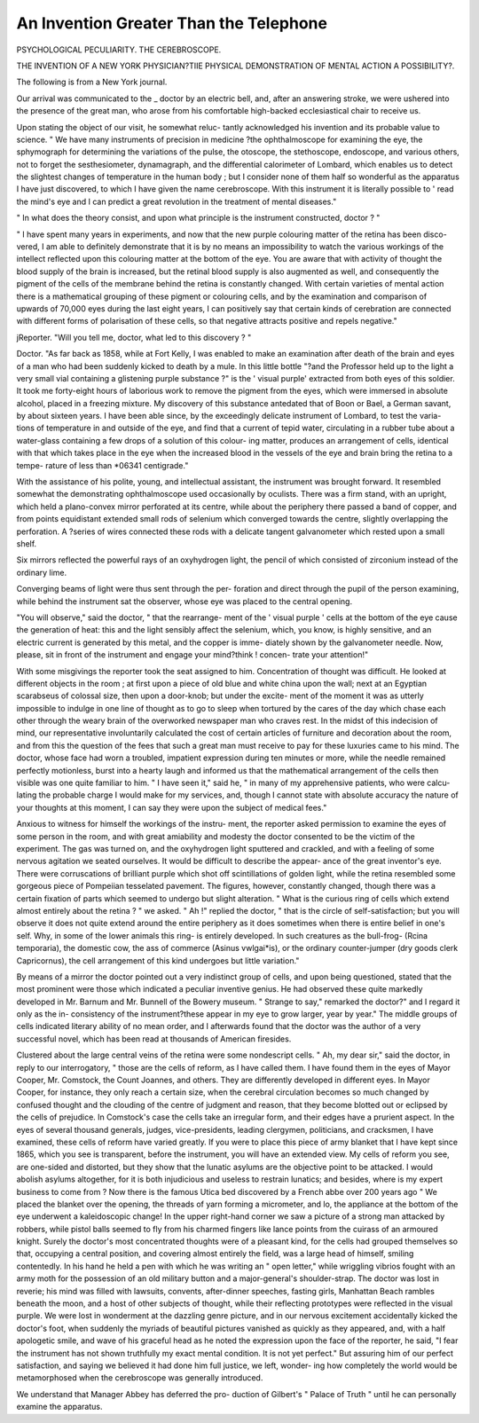 An Invention Greater Than the Telephone
=========================================

PSYCHOLOGICAL PECULIARITY.
THE CEREBROSCOPE.

THE INVENTION OF A NEW YORK PHYSICIAN?TIIE PHYSICAL
DEMONSTRATION OF MENTAL ACTION A POSSIBILITY?.

The following is from a New York journal.

Our arrival was communicated to the _ doctor by an electric
bell, and, after an answering stroke, we were ushered into the
presence of the great man, who arose from his comfortable
high-backed ecclesiastical chair to receive us.

Upon stating the object of our visit, he somewhat reluc-
tantly acknowledged his invention and its probable value to
science. " We have many instruments of precision in medicine
?the ophthalmoscope for examining the eye, the sphymograph
for determining the variations of the pulse, the otoscope, the
stethoscope, endoscope, and various others, not to forget the
sesthesiometer, dynamagraph, and the differential calorimeter
of Lombard, which enables us to detect the slightest changes
of temperature in the human body ; but I consider none of
them half so wonderful as the apparatus I have just discovered,
to which I have given the name cerebroscope. With this
instrument it is literally possible to ' read the mind's eye
and I can predict a great revolution in the treatment of mental
diseases."

" In what does the theory consist, and upon what principle
is the instrument constructed, doctor ? "

" I have spent many years in experiments, and now that
the new purple colouring matter of the retina has been disco-
vered, I am able to definitely demonstrate that it is by no
means an impossibility to watch the various workings of the
intellect reflected upon this colouring matter at the bottom of
the eye. You are aware that with activity of thought the
blood supply of the brain is increased, but the retinal blood
supply is also augmented as well, and consequently the pigment
of the cells of the membrane behind the retina is constantly
changed. With certain varieties of mental action there is a
mathematical grouping of these pigment or colouring cells,
and by the examination and comparison of upwards of 70,000
eyes during the last eight years, I can positively say that certain
kinds of cerebration are connected with different forms of
polarisation of these cells, so that negative attracts positive
and repels negative."

jReporter. "Will you tell me, doctor, what led to this
discovery ? "

Doctor. "As far back as 1858, while at Fort Kelly, I was
enabled to make an examination after death of the brain and
eyes of a man who had been suddenly kicked to death by a
mule. In this little bottle "?and the Professor held up to the
light a very small vial containing a glistening purple substance
?" is the ' visual purple' extracted from both eyes of this
soldier. It took me forty-eight hours of laborious work to
remove the pigment from the eyes, which were immersed in
absolute alcohol, placed in a freezing mixture. My discovery
of this substance antedated that of Boon or Bael, a German
savant, by about sixteen years. I have been able since, by the
exceedingly delicate instrument of Lombard, to test the varia-
tions of temperature in and outside of the eye, and find that
a current of tepid water, circulating in a rubber tube about a
water-glass containing a few drops of a solution of this colour-
ing matter, produces an arrangement of cells, identical with
that which takes place in the eye when the increased blood in
the vessels of the eye and brain bring the retina to a tempe-
rature of less than *06341 centigrade."

With the assistance of his polite, young, and intellectual
assistant, the instrument was brought forward. It resembled
somewhat the demonstrating ophthalmoscope used occasionally
by oculists. There was a firm stand, with an upright, which
held a plano-convex mirror perforated at its centre, while about
the periphery there passed a band of copper, and from points
equidistant extended small rods of selenium which converged
towards the centre, slightly overlapping the perforation. A
?series of wires connected these rods with a delicate tangent
galvanometer which rested upon a small shelf.

Six mirrors reflected the powerful rays of an oxyhydrogen
light, the pencil of which consisted of zirconium instead of the
ordinary lime.

Converging beams of light were thus sent through the per-
foration and direct through the pupil of the person examining,
while behind the instrument sat the observer, whose eye was
placed to the central opening.


"You will observe," said the doctor, " that the rearrange-
ment of the ' visual purple ' cells at the bottom of the eye cause
the generation of heat: this and the light sensibly affect the
selenium, which, you know, is highly sensitive, and an electric
current is generated by this metal, and the copper is imme-
diately shown by the galvanometer needle. Now, please, sit in
front of the instrument and engage your mind?think ! concen-
trate your attention!"

With some misgivings the reporter took the seat assigned to
him. Concentration of thought was difficult. He looked at
different objects in the room ; at first upon a piece of old blue
and white china upon the wall; next at an Egyptian scarabseus
of colossal size, then upon a door-knob; but under the excite-
ment of the moment it was as utterly impossible to indulge in
one line of thought as to go to sleep when tortured by the cares
of the day which chase each other through the weary brain of
the overworked newspaper man who craves rest. In the midst
of this indecision of mind, our representative involuntarily
calculated the cost of certain articles of furniture and decoration
about the room, and from this the question of the fees that such
a great man must receive to pay for these luxuries came to his
mind. The doctor, whose face had worn a troubled, impatient
expression during ten minutes or more, while the needle
remained perfectly motionless, burst into a hearty laugh and
informed us that the mathematical arrangement of the cells
then visible was one quite familiar to him. " I have seen it,"
said he, " in many of my apprehensive patients, who were calcu-
lating the probable charge I would make for my services, and,
though I cannot state with absolute accuracy the nature of your
thoughts at this moment, I can say they were upon the subject
of medical fees."

Anxious to witness for himself the workings of the instru-
ment, the reporter asked permission to examine the eyes of
some person in the room, and with great amiability and modesty
the doctor consented to be the victim of the experiment. The
gas was turned on, and the oxyhydrogen light sputtered and
crackled, and with a feeling of some nervous agitation we
seated ourselves. It would be difficult to describe the appear-
ance of the great inventor's eye. There were corruscations of
brilliant purple which shot off scintillations of golden light,
while the retina resembled some gorgeous piece of Pompeiian
tesselated pavement. The figures, however, constantly changed,
though there was a certain fixation of parts which seemed to
undergo but slight alteration. " What is the curious ring of
cells which extend almost entirely about the retina ? " we asked.
" Ah !" replied the doctor, " that is the circle of self-satisfaction;
but you will observe it does not quite extend around the entire
periphery as it does sometimes when there is entire belief in
one's self. Why, in some of the lower animals this ring- is
entirely developed. In such creatures as the bull-frog- (Rcina
temporaria), the domestic cow, the ass of commerce (Asinus
vwlgai*is), or the ordinary counter-jumper (dry goods clerk
Capricornus), the cell arrangement of this kind undergoes but
little variation."

By means of a mirror the doctor pointed out a very indistinct
group of cells, and upon being questioned, stated that the most
prominent were those which indicated a peculiar inventive
genius. He had observed these quite markedly developed in
Mr. Barnum and Mr. Bunnell of the Bowery museum. " Strange
to say," remarked the doctor?" and I regard it only as the in-
consistency of the instrument?these appear in my eye to grow
larger, year by year." The middle groups of cells indicated
literary ability of no mean order, and I afterwards found that
the doctor was the author of a very successful novel, which has
been read at thousands of American firesides.

Clustered about the large central veins of the retina were
some nondescript cells. " Ah, my dear sir," said the doctor, in
reply to our interrogatory, " those are the cells of reform, as I
have called them. I have found them in the eyes of Mayor
Cooper, Mr. Comstock, the Count Joannes, and others. They
are differently developed in different eyes. In Mayor Cooper,
for instance, they only reach a certain size, when the cerebral
circulation becomes so much changed by confused thought and
the clouding of the centre of judgment and reason, that they
become blotted out or eclipsed by the cells of prejudice. In
Comstock's case the cells take an irregular form, and their edges
have a prurient aspect. In the eyes of several thousand generals,
judges, vice-presidents, leading clergymen, politicians, and
cracksmen, I have examined, these cells of reform have varied
greatly. If you were to place this piece of army blanket that I
have kept since 1865, which you see is transparent, before the
instrument, you will have an extended view. My cells of reform
you see, are one-sided and distorted, but they show that the
lunatic asylums are the objective point to be attacked. I would
abolish asylums altogether, for it is both injudicious and useless
to restrain lunatics; and besides, where is my expert business to
come from ? Now there is the famous Utica bed discovered by
a French abbe over 200 years ago " We placed the blanket
over the opening, the threads of yarn forming a micrometer,
and lo, the appliance at the bottom of the eye underwent a
kaleidoscopic change! In the upper right-hand corner we saw
a picture of a strong man attacked by robbers, while pistol balls
seemed to fly from his charmed fingers like lance points from
the cuirass of an armoured knight. Surely the doctor's most
concentrated thoughts were of a pleasant kind, for the cells had
grouped themselves so that, occupying a central position, and
covering almost entirely the field, was a large head of himself,
smiling contentedly. In his hand he held a pen with which he
was writing an " open letter," while wriggling vibrios fought
with an army moth for the possession of an old military button
and a major-general's shoulder-strap. The doctor was lost in
reverie; his mind was filled with lawsuits, convents, after-dinner
speeches, fasting girls, Manhattan Beach rambles beneath the
moon, and a host of other subjects of thought, while their
reflecting prototypes were reflected in the visual purple. We
were lost in wonderment at the dazzling genre picture, and in
our nervous excitement accidentally kicked the doctor's foot,
when suddenly the myriads of beautiful pictures vanished as
quickly as they appeared, and, with a half apologetic smile, and
wave of his graceful head as he noted the expression upon the
face of the reporter, he said, "I fear the instrument has
not shown truthfully my exact mental condition. It is not yet
perfect." But assuring him of our perfect satisfaction, and
saying we believed it had done him full justice, we left, wonder-
ing how completely the world would be metamorphosed when
the cerebroscope was generally introduced.

We understand that Manager Abbey has deferred the pro-
duction of Gilbert's " Palace of Truth " until he can personally
examine the apparatus.
